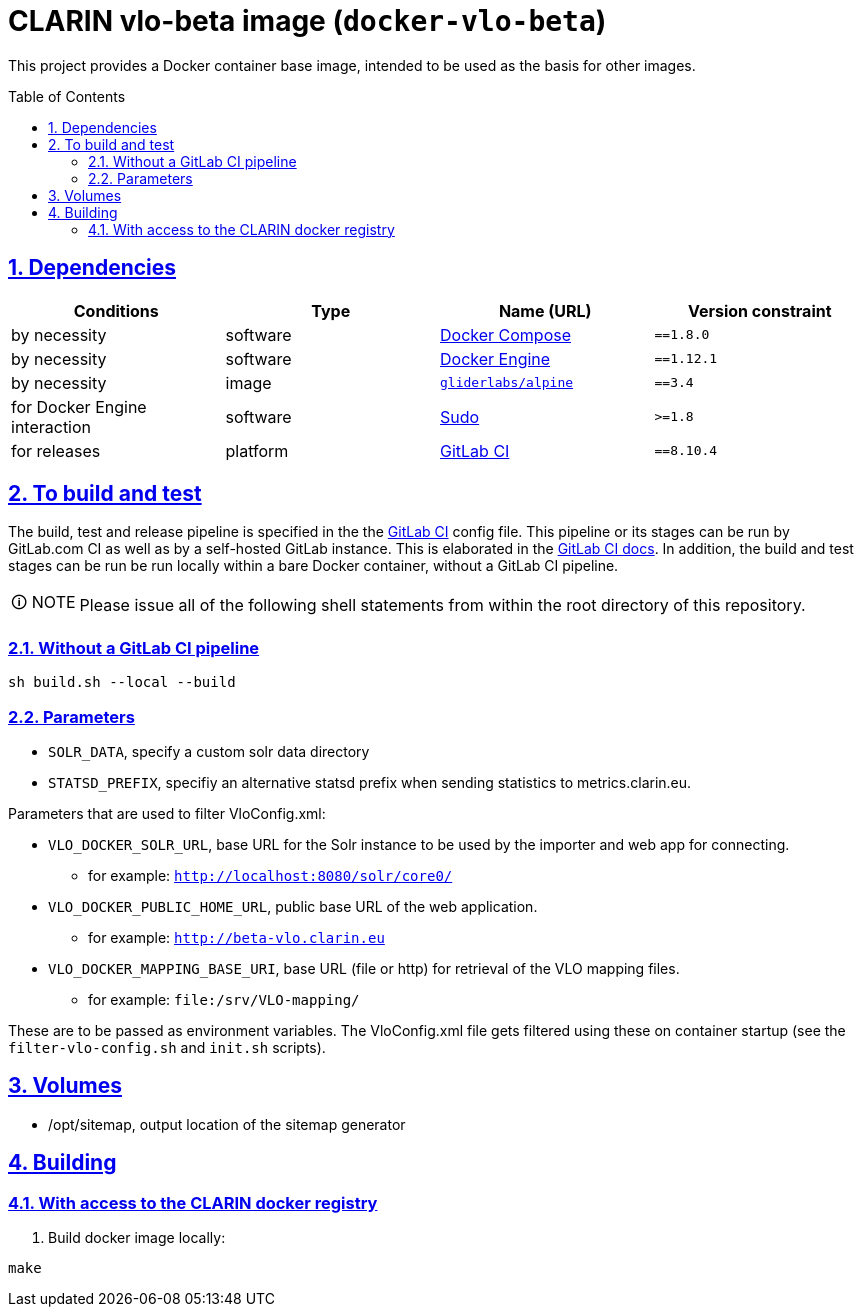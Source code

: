 = CLARIN vlo-beta image (`docker-vlo-beta`)
:caution-caption: ☡ CAUTION
:important-caption: ❗ IMPORTANT
:note-caption: 🛈 NOTE
:sectanchors:
:sectlinks:
:sectnumlevels: 6
:sectnums:
:source-highlighter: pygments
:tip-caption: 💡 TIP
:toc-placement: preamble
:toc:
:warning-caption: ⚠ WARNING

This project provides a Docker container base image, intended to be used as the basis for other images.

== Dependencies

[options="header",cols=",,,m"]
|===
| Conditions | Type | Name (URL) | Version constraint

| by necessity
| software
| https://www.docker.com/[Docker Compose]
| ==1.8.0

| by necessity
| software
| https://www.docker.com/[Docker Engine]
| ==1.12.1

| by necessity
| image
| https://github.com/gliderlabs/docker-alpine[`gliderlabs/alpine`]
| ==3.4

| for Docker Engine interaction
| software
| https://www.sudo.ws/[Sudo]
| >=1.8

| for releases
| platform
| https://about.gitlab.[GitLab CI]
| ==8.10.4

|===

== To build and test

The build, test and release pipeline is specified in the the link:.gitlab-ci.yml[GitLab CI] config file.
This pipeline or its stages can be run by GitLab.com CI as well as by a self-hosted GitLab instance.
This is elaborated in the https://about.gitlab.com/gitlab-ci/[GitLab CI docs].
In addition, the build and test stages can be run be run locally within a bare Docker container, without a GitLab CI pipeline.

NOTE: Please issue all of the following shell statements from within the root directory of this repository.

=== Without a GitLab CI pipeline

[source,sh]
----
sh build.sh --local --build
----

=== Parameters

* `SOLR_DATA`, specify a custom solr data directory
* `STATSD_PREFIX`, specifiy an alternative statsd prefix when sending statistics to metrics.clarin.eu.

Parameters that are used to filter VloConfig.xml:

* `VLO_DOCKER_SOLR_URL`, base URL for the Solr instance to be used by the importer and web app for connecting.
** for example: `http://localhost:8080/solr/core0/`
* `VLO_DOCKER_PUBLIC_HOME_URL`, public base URL of the web application. 
** for example: `http://beta-vlo.clarin.eu`
* `VLO_DOCKER_MAPPING_BASE_URI`, base URL (file or http) for retrieval of the VLO mapping files. 
** for example: `file:/srv/VLO-mapping/`

These are to be passed as environment variables. The VloConfig.xml file gets filtered using these on container startup (see the `filter-vlo-config.sh` and `init.sh` scripts).

## Volumes

* /opt/sitemap, output location of the sitemap generator

## Building

### With access to the CLARIN docker registry

1. Build docker image locally:

```
make
```